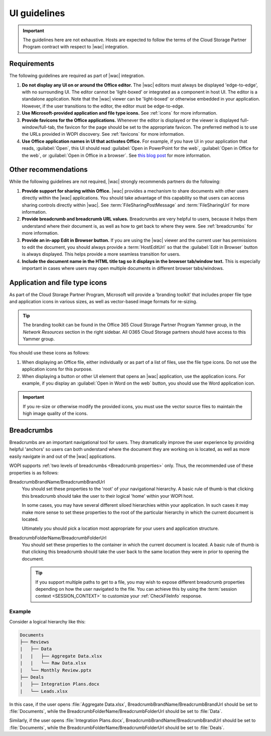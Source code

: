
.. meta::
    :robots: noindex

..  _ui guidelines:

UI guidelines
=============

..  important::

    The guidelines here are not exhaustive. Hosts are expected to follow the terms of the Cloud Storage Partner
    Program contract with respect to |wac| integration.


Requirements
------------

The following guidelines are required as part of |wac| integration.

#.  **Do not display any UI on or around the Office editor.** The |wac| editors must always be displayed
    'edge-to-edge', with no surrounding UI. The editor cannot be 'light-boxed' or integrated as a component in host
    UI. The editor is a standalone application. Note that the |wac| viewer can be 'light-boxed' or otherwise embedded
    in your application. However, if the user transitions to the editor, the editor must be edge-to-edge.
#.  **Use Microsoft-provided application and file type icons.** See :ref:`icons` for more information.
#.  **Provide favicons for the Office applications.** Whenever the editor is displayed or the viewer is
    displayed full-window/full-tab, the favicon for the page should be set to the appropriate favicon. The preferred
    method is to use the URLs provided in WOPI discovery. See :ref:`favicons` for more information.
#.  **Use Office application names in UI that activates Office.** For example, if you have UI in your
    application that reads, :guilabel:`Open`, this UI should read :guilabel:`Open in PowerPoint for the web`,
    :guilabel:`Open in Office for the web`, or :guilabel:`Open in Office in a browser`. See
    `this blog post
    <https://techcommunity.microsoft.com/t5/Office-Apps-Blog/Why-Office-Online-is-Now-Simply-Office/ba-p/760207>`_
    for more information.


Other recommendations
---------------------

While the following guidelines are not required, |wac| strongly recommends partners do the following:

#.  **Provide support for sharing within Office.** |wac| provides a mechanism to share documents with other
    users directly within the |wac| applications. You should take advantage of this capability so that users can access
    sharing controls directly within |wac|. See :term:`FileSharingPostMessage` and :term:`FileSharingUrl` for more
    information.
#.  **Provide breadcrumb and breadcrumb URL values.** Breadcrumbs are very helpful to users, because it helps them
    understand where their document is, as well as how to get back to where they were. See :ref:`breadcrumbs` for
    more information.
#.  **Provide an in-app Edit in Browser button.** If you are using the |wac| viewer and the current user has
    permissions to edit the document, you should always provide a :term:`HostEditUrl` so that the
    :guilabel:`Edit in Browser` button is always displayed. This helps provide a more seamless transition for users.

    ..  seealso::
        You can also use the :term:`EditModePostMessage` property to receive a PostMessage when the
        :guilabel:`Edit in Browser` button is clicked, so you can handle the transition to edit mode yourself.

#.  **Include the document name in the HTML title tag so it displays in the browser tab/window text.** This is
    especially important in cases where users may open multiple documents in different browser tabs/windows.


..  _icons:

Application and file type icons
-------------------------------

As part of the Cloud Storage Partner Program, Microsoft will provide a 'branding toolkit' that includes proper file
type and application icons in various sizes, as well as vector-based image formats for re-sizing.

..  tip::

    The branding toolkit can be found in the Office 365 Cloud Storage Partner Program Yammer group, in the
    *Network Resources* section in the right sidebar. All O365 Cloud Storage partners should have access to this
    Yammer group.

You should use these icons as follows:

#.  When displaying an Office file, either individually or as part of a list of files, use the file type icons. Do
    not use the application icons for this purpose.
#.  When displaying a button or other UI element that opens an |wac| application, use the application icons. For
    example, if you display an :guilabel:`Open in Word on the web` button, you should use the Word application icon.

..  important::

    If you re-size or otherwise modify the provided icons, you must use the vector source files to maintain the
    high image quality of the icons.


..  _breadcrumbs:

Breadcrumbs
-----------

Breadcrumbs are an important navigational tool for users. They dramatically improve the user experience by
providing helpful 'anchors' so users can both understand where the document they are working on is located, as well as
more easily navigate in and out of the |wac| applications.

WOPI supports :ref:`two levels of breadcrumbs <Breadcrumb properties>` only. Thus, the recommended use of these
properties is as follows:

BreadcrumbBrandName/BreadcrumbBrandUrl
    You should set these properties to the 'root' of your navigational hierarchy. A basic rule of thumb is that
    clicking this breadcrumb should take the user to their logical 'home' within your WOPI host.

    In some cases, you may have several different siloed hierarchies within your application. In such cases it may make
    more sense to set these properties to the root of the particular hierarchy in which the current document is
    located.

    Ultimately you should pick a location most appropriate for your users and application structure.


BreadcrumbFolderName/BreadcrumbFolderUrl
    You should set these properties to the container in which the current document is located. A basic rule of thumb
    is that clicking this breadcrumb should take the user back to the same location they were in prior to opening the
    document.

    ..  tip::

        If you support multiple paths to get to a file, you may wish to expose different breadcrumb properties
        depending on how the user navigated to the file. You can achieve this by using the
        :term:`session context <SESSION_CONTEXT>` to customize your :ref:`CheckFileInfo` response.


Example
~~~~~~~

Consider a logical hierarchy like this:

..  code-block:: none

    Documents
    ├── Reviews
    |   ├── Data
    |   |   ├── Aggregate Data.xlsx
    |   |   └── Raw Data.xlsx
    |   └── Monthly Review.pptx
    ├── Deals
    |   ├── Integration Plans.docx
    |   └── Leads.xlsx

In this case, if the user opens :file:`Aggregate Data.xlsx`, BreadcrumbBrandName/BreadcrumbBrandUrl should be set to
:file:`Documents`, while the BreadcrumbFolderName/BreadcrumbFolderUrl should be set to :file:`Data`.

Similarly, if the user opens :file:`Integration Plans.docx`, BreadcrumbBrandName/BreadcrumbBrandUrl should be set to
:file:`Documents`, while the BreadcrumbFolderName/BreadcrumbFolderUrl should be set to :file:`Deals`.
